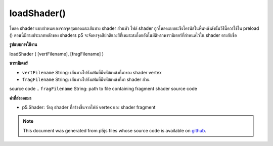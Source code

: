 .. raw:: html

	<script src="https://sketch.netpie.io/widget/p5-widget.js"></script>

loadShader()
============

โหลด shader แบบกำหนดเองจากจุดสุดยอดและเส้นทาง shader ส่วนหัว ไฟล์ shader ถูกโหลดแบบอะซิงโครนัสในพื้นหลังดังนั้นวิธีนี้ควรใช้ใน preload () ตอนนี้มีสามประเภทหลักของ shaders p5 จะจัดหาจุดสีปกติและสีที่เหมาะสมโดยอัตโนมัติหากพารามิเตอร์ที่กำหนดไว้ใน shader ตรงกับชื่อ

.. Loads a custom shader from the provided vertex and fragment
.. shader paths. The shader files are loaded asynchronously in the
.. background, so this method should be used in preload().
.. For now, there are three main types of shaders. p5 will automatically
.. supply appropriate vertices, normals, colors, and lighting attributes
.. if the parameters defined in the shader match the names.
**รูปแบบการใช้งาน**

loadShader ( [vertFilename], [fragFilename] )

**พารามิเตอร์**

- ``vertFilename``  String: เส้นทางไปยังแฟ้มที่มีรหัสแหล่งที่มาของ shader vertex

- ``fragFilename``  String: เส้นทางไปยังแฟ้มที่มีรหัสแหล่งที่มา shader ส่วน

.. ``vertFilename``  String: path to file containing vertex shader
source code
.. ``fragFilename``  String: path to file containing fragment shader
source code

**ค่าที่ส่งออกมา**

- p5.Shader: วัตถุ shader ที่สร้างขึ้นจากไฟล์ vertex และ shader fragment

.. p5.Shader: a shader object created from the provided vertex and fragment shader files.

.. note:: This document was generated from p5js files whose source code is available on `github <https://github.com/processing/p5.js>`_.
